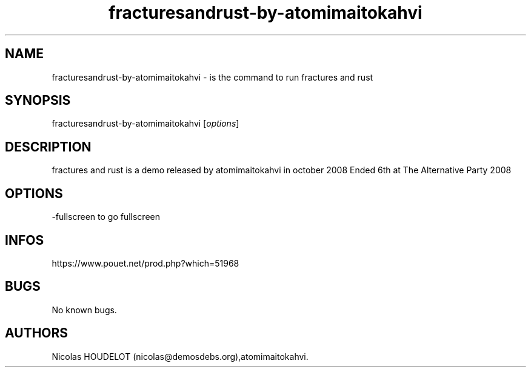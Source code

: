.\" Automatically generated by Pandoc 3.1.3
.\"
.\" Define V font for inline verbatim, using C font in formats
.\" that render this, and otherwise B font.
.ie "\f[CB]x\f[]"x" \{\
. ftr V B
. ftr VI BI
. ftr VB B
. ftr VBI BI
.\}
.el \{\
. ftr V CR
. ftr VI CI
. ftr VB CB
. ftr VBI CBI
.\}
.TH "fracturesandrust-by-atomimaitokahvi" "6" "2024-04-18" "fractures and rust User Manuals" ""
.hy
.SH NAME
.PP
fracturesandrust-by-atomimaitokahvi - is the command to run fractures
and rust
.SH SYNOPSIS
.PP
fracturesandrust-by-atomimaitokahvi [\f[I]options\f[R]]
.SH DESCRIPTION
.PP
fractures and rust is a demo released by atomimaitokahvi in october 2008
Ended 6th at The Alternative Party 2008
.SH OPTIONS
.PP
-fullscreen to go fullscreen
.SH INFOS
.PP
https://www.pouet.net/prod.php?which=51968
.SH BUGS
.PP
No known bugs.
.SH AUTHORS
Nicolas HOUDELOT (nicolas\[at]demosdebs.org),atomimaitokahvi.
